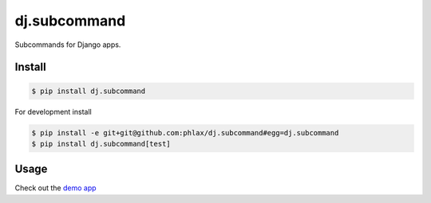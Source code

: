 dj.subcommand
=============

Subcommands for Django apps.


|build| |coverage|


Install
-------

.. code-block:: console

  $ pip install dj.subcommand


For development install

.. code-block:: console

  $ pip install -e git+git@github.com:phlax/dj.subcommand#egg=dj.subcommand
  $ pip install dj.subcommand[test]



Usage
-----


Check out the `demo app <https://github.com/phlax/dj.subcommand/blob/master/demo/example/management/commands/example.py>`_



.. |build| image:: https://img.shields.io/travis/phlax/dj.subcommand/master.svg?style=flat-square
        :alt: Build Status
        :target: https://travis-ci.org/phlax/dj.subcommand/branches


.. |coverage| image:: https://img.shields.io/codecov/c/github/phlax/dj.subcommand/master.svg?style=flat-square
        :target: https://codecov.io/gh/phlax/dj.subcommand/branch/master
        :alt: Test Coverage
